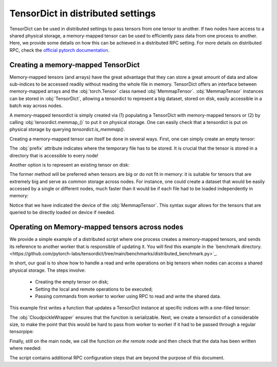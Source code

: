 TensorDict in distributed settings
==================================

TensorDict can be used in distributed settings to pass tensors from one tensor
to another.
If two nodes have access to a shared physical storage, a memory-mapped tensor can
be used to efficiently pass data from one process to another.
Here, we provide some details on how this can be achieved in a distributed RPC setting.
For more details on distributed RPC, check the
`official pytorch documentation <https://pytorch.org/docs/stable/rpc.html>`_.

Creating a memory-mapped TensorDict
-----------------------------------

Memory-mapped tensors (and arrays) have the great advantage that they can store
a great amount of data and allow sub-indices to be accessed readily without
reading the whole file in memory. TensorDict offers an interface between memory-mapped
arrays and the :obj:`torch.Tensor` class named :obj:`MemmapTensor`.
:obj:`MemmapTensor` instances can be stored in :obj:`TensorDict`, allowing a
tensordict to represent a big dataset, stored on disk, easily accessible in a
batch way across nodes.

A memory-mapped tensordict is simply created via (1) populating a TensorDict with
memory-mapped tensors or (2) by calling :obj:`tensordict.memmap_()` to put it on
physical storage.
One can easily check that a tensordict is put on physical storage by querying
`tensordict.is_memmap()`.

Creating a memory-mapped tensor can itself be done in several ways.
First, one can simply create an empty tensor:

.. code-block::
   :caption: Creating an empty memory-mapped tensor
        >>> shape = torch.Size([3, 4, 5])
        >>> tensor = Memmaptensor(*shape, prefix="/tmp")

The :obj:`prefix` attribute indicates where the temporary file has to be stored.
It is crucial that the tensor is stored in a directory that is accessible to every
node!

Another option is to represent an existing tensor on disk:

.. code-block::
   :caption: Creating a memory-mapped tensor from an existing one
        >>> tensor = torch.randn(3)
        >>> tensor = Memmaptensor(tensor, prefix="/tmp")

The former method will be preferred when tensors are big or do not fit in memory:
it is suitable for tensors that are extremely big and serve as common storage
across nodes. For instance, one could create a dataset that would be easily accessed
by a single or different nodes, much faster than it would be if each file had to be
loaded independently in memory:

.. code-block::
   :caption: Creating an empty dataset on disk
        >>> dataset = TensorDict({
        ...      "images": MemmapTensor(50000, 480, 480, 3),
        ...      "masks": MemmapTensor(50000, 480, 480, 3, dtype=torch.bool),
        ...      "labels": MemmapTensor(50000, 1, dtype=torch.uint8),
        ... }, batch_size=[50000], device="cpu")
        >>> idx = [1, 5020, 34572, 11200]
        >>> batch = dataset[idx].clone()
        TensorDict(
            fields={
                images: Tensor(torch.Size([4, 480, 480, 3]), dtype=torch.float32),
                labels: Tensor(torch.Size([4, 1]), dtype=torch.uint8),
                masks: Tensor(torch.Size([4, 480, 480, 3]), dtype=torch.bool)},
            batch_size=torch.Size([4]),
            device=cpu,
            is_shared=False)

Notice that we have indicated the device of the :obj:`MemmapTensor`.
This syntax sugar allows for the tensors that are queried to be directly loaded
on device if needed.

Operating on Memory-mapped tensors across nodes
-----------------------------------------------

We provide a simple example of a distributed script where one process creates a
memory-mapped tensors, and sends its reference to another worker that is responsible of
updating it. You will find this example in the
`benchmark directory.<https://github.com/pytorch-labs/tensordict/tree/main/benchmarks/distributed_benchmark.py>`_.

In short, our goal is to show how to handle a read and write operations on big
tensors when nodes can access a shared physical storage. The steps involve:

  - Creating the empty tensor on disk;

  - Setting the local and remote operations to be executed;

  - Passing commands from worker to worker using RPC to read and write the
    shared data.

This example first writes a function that updates a TensorDict instance
at specific indices with a one-filled tensor:

.. code-block::
   :caption: The filling function
        >>> def fill_tensordict(tensordict, idx):
        ...     tensordict[idx] = TensorDict(
        ...         {"memmap": torch.ones(5, 640, 640, 3, dtype=torch.uint8)}, [5]
        ...     )
        ...     return tensordict
        >>> fill_tensordict_cp = CloudpickleWrapper(fill_tensordict)

The :obj:`CloudpickleWrapper` ensures that the function is serializable.
Next, we create a tensordict of a considerable size, to make the point that
this would be hard to pass from worker to worker if it had to be passed through
a regular tensorpipe:

.. code-block::
   :caption: The filling function
        >>>         tensordict = TensorDict(
        ...     {"memmap": MemmapTensor(1000, 640, 640, 3, dtype=torch.uint8, prefix="/tmp/")}, [1000]
        ... )

Finally, still on the main node, we call the function *on the remote node* and then
check that the data has been written where needed:

.. code-block::
   :caption: The filling function
        >>> idx = [4, 5, 6, 7, 998]
        >>> t0 = time.time()
        >>> out = rpc.rpc_sync(
        ...     worker_info,
        ...     fill_tensordict_cp,
        ...     args=(tensordict, idx),
        ... )
        >>> print("time elapsed:", time.time() - t0)
        >>> print("check all ones", out["memmap"][idx, :1, :1, :1].clone())

The script contains additional RPC configuration steps that are beyond the
purpose of this document.
